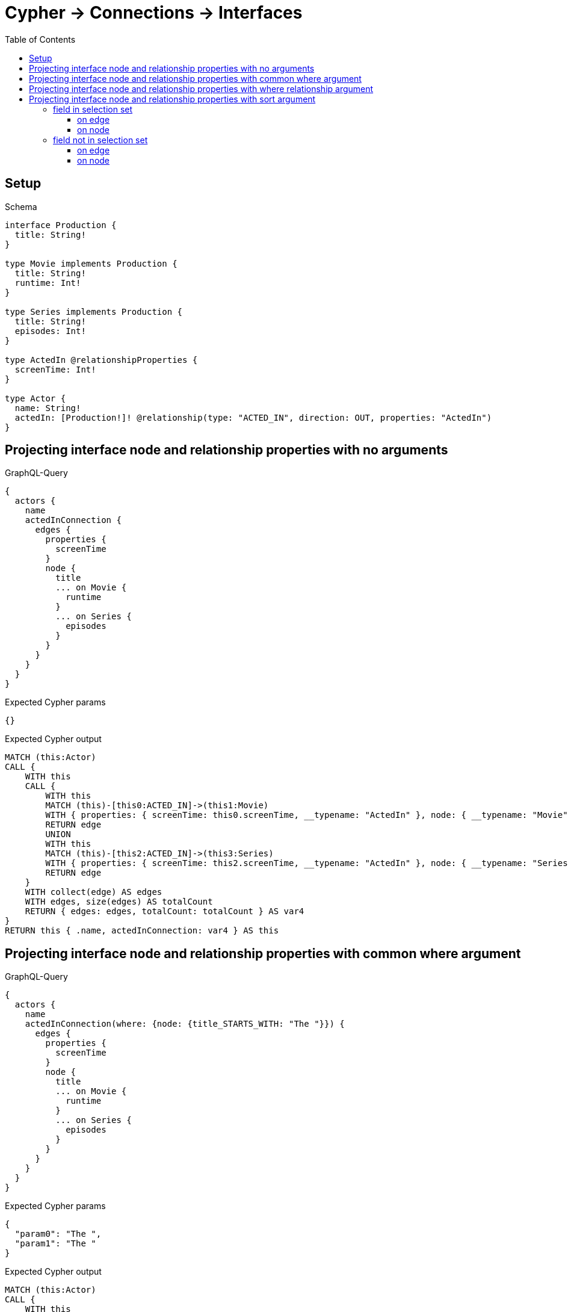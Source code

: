 // This file was generated by the Test-Case extractor of neo4j-graphql
:toc:
:toclevels: 42

= Cypher -> Connections -> Interfaces

== Setup

.Schema
[source,graphql,schema=true]
----
interface Production {
  title: String!
}

type Movie implements Production {
  title: String!
  runtime: Int!
}

type Series implements Production {
  title: String!
  episodes: Int!
}

type ActedIn @relationshipProperties {
  screenTime: Int!
}

type Actor {
  name: String!
  actedIn: [Production!]! @relationship(type: "ACTED_IN", direction: OUT, properties: "ActedIn")
}
----

== Projecting interface node and relationship properties with no arguments

.GraphQL-Query
[source,graphql,request=true]
----
{
  actors {
    name
    actedInConnection {
      edges {
        properties {
          screenTime
        }
        node {
          title
          ... on Movie {
            runtime
          }
          ... on Series {
            episodes
          }
        }
      }
    }
  }
}
----

.Expected Cypher params
[source,json]
----
{}
----

.Expected Cypher output
[source,cypher]
----
MATCH (this:Actor)
CALL {
    WITH this
    CALL {
        WITH this
        MATCH (this)-[this0:ACTED_IN]->(this1:Movie)
        WITH { properties: { screenTime: this0.screenTime, __typename: "ActedIn" }, node: { __typename: "Movie", __id: toString(id(this1)), runtime: this1.runtime, title: this1.title } } AS edge
        RETURN edge
        UNION
        WITH this
        MATCH (this)-[this2:ACTED_IN]->(this3:Series)
        WITH { properties: { screenTime: this2.screenTime, __typename: "ActedIn" }, node: { __typename: "Series", __id: toString(id(this3)), episodes: this3.episodes, title: this3.title } } AS edge
        RETURN edge
    }
    WITH collect(edge) AS edges
    WITH edges, size(edges) AS totalCount
    RETURN { edges: edges, totalCount: totalCount } AS var4
}
RETURN this { .name, actedInConnection: var4 } AS this
----

== Projecting interface node and relationship properties with common where argument

.GraphQL-Query
[source,graphql,request=true]
----
{
  actors {
    name
    actedInConnection(where: {node: {title_STARTS_WITH: "The "}}) {
      edges {
        properties {
          screenTime
        }
        node {
          title
          ... on Movie {
            runtime
          }
          ... on Series {
            episodes
          }
        }
      }
    }
  }
}
----

.Expected Cypher params
[source,json]
----
{
  "param0": "The ",
  "param1": "The "
}
----

.Expected Cypher output
[source,cypher]
----
MATCH (this:Actor)
CALL {
    WITH this
    CALL {
        WITH this
        MATCH (this)-[this0:ACTED_IN]->(this1:Movie)
        WHERE this1.title STARTS WITH $param0
        WITH { properties: { screenTime: this0.screenTime, __typename: "ActedIn" }, node: { __typename: "Movie", __id: toString(id(this1)), runtime: this1.runtime, title: this1.title } } AS edge
        RETURN edge
        UNION
        WITH this
        MATCH (this)-[this2:ACTED_IN]->(this3:Series)
        WHERE this3.title STARTS WITH $param1
        WITH { properties: { screenTime: this2.screenTime, __typename: "ActedIn" }, node: { __typename: "Series", __id: toString(id(this3)), episodes: this3.episodes, title: this3.title } } AS edge
        RETURN edge
    }
    WITH collect(edge) AS edges
    WITH edges, size(edges) AS totalCount
    RETURN { edges: edges, totalCount: totalCount } AS var4
}
RETURN this { .name, actedInConnection: var4 } AS this
----

== Projecting interface node and relationship properties with where relationship argument

.GraphQL-Query
[source,graphql,request=true]
----
{
  actors {
    name
    actedInConnection(where: {edge: {screenTime_GT: 60}}) {
      edges {
        properties {
          screenTime
        }
        node {
          title
          ... on Movie {
            runtime
          }
          ... on Series {
            episodes
          }
        }
      }
    }
  }
}
----

.Expected Cypher params
[source,json]
----
{
  "param0": 60,
  "param1": 60
}
----

.Expected Cypher output
[source,cypher]
----
MATCH (this:Actor)
CALL {
    WITH this
    CALL {
        WITH this
        MATCH (this)-[this0:ACTED_IN]->(this1:Movie)
        WHERE this0.screenTime > $param0
        WITH { properties: { screenTime: this0.screenTime, __typename: "ActedIn" }, node: { __typename: "Movie", __id: toString(id(this1)), runtime: this1.runtime, title: this1.title } } AS edge
        RETURN edge
        UNION
        WITH this
        MATCH (this)-[this2:ACTED_IN]->(this3:Series)
        WHERE this2.screenTime > $param1
        WITH { properties: { screenTime: this2.screenTime, __typename: "ActedIn" }, node: { __typename: "Series", __id: toString(id(this3)), episodes: this3.episodes, title: this3.title } } AS edge
        RETURN edge
    }
    WITH collect(edge) AS edges
    WITH edges, size(edges) AS totalCount
    RETURN { edges: edges, totalCount: totalCount } AS var4
}
RETURN this { .name, actedInConnection: var4 } AS this
----

== Projecting interface node and relationship properties with sort argument

=== field in selection set

==== on edge

.GraphQL-Query
[source,graphql,request=true]
----
{
  actors {
    name
    actedInConnection(sort: [{edge: {screenTime: ASC}}]) {
      edges {
        properties {
          screenTime
        }
        node {
          title
          ... on Movie {
            runtime
          }
          ... on Series {
            episodes
          }
        }
      }
    }
  }
}
----

.Expected Cypher params
[source,json]
----
{}
----

.Expected Cypher output
[source,cypher]
----
MATCH (this:Actor)
CALL {
    WITH this
    CALL {
        WITH this
        MATCH (this)-[this0:ACTED_IN]->(this1:Movie)
        WITH { properties: { screenTime: this0.screenTime, __typename: "ActedIn" }, node: { __typename: "Movie", __id: toString(id(this1)), runtime: this1.runtime, title: this1.title } } AS edge
        RETURN edge
        UNION
        WITH this
        MATCH (this)-[this2:ACTED_IN]->(this3:Series)
        WITH { properties: { screenTime: this2.screenTime, __typename: "ActedIn" }, node: { __typename: "Series", __id: toString(id(this3)), episodes: this3.episodes, title: this3.title } } AS edge
        RETURN edge
    }
    WITH collect(edge) AS edges
    WITH edges, size(edges) AS totalCount
    CALL {
        WITH edges
        UNWIND edges AS edge
        WITH edge
        ORDER BY edge.properties.screenTime ASC
        RETURN collect(edge) AS var4
    }
    RETURN { edges: var4, totalCount: totalCount } AS var5
}
RETURN this { .name, actedInConnection: var5 } AS this
----

==== on node

.GraphQL-Query
[source,graphql,request=true]
----
{
  actors {
    name
    actedInConnection(sort: [{node: {title: ASC}}]) {
      edges {
        properties {
          screenTime
        }
        node {
          title
          ... on Movie {
            runtime
          }
          ... on Series {
            episodes
          }
        }
      }
    }
  }
}
----

.Expected Cypher params
[source,json]
----
{}
----

.Expected Cypher output
[source,cypher]
----
MATCH (this:Actor)
CALL {
    WITH this
    CALL {
        WITH this
        MATCH (this)-[this0:ACTED_IN]->(this1:Movie)
        WITH { properties: { screenTime: this0.screenTime, __typename: "ActedIn" }, node: { __typename: "Movie", __id: toString(id(this1)), runtime: this1.runtime, title: this1.title } } AS edge
        RETURN edge
        UNION
        WITH this
        MATCH (this)-[this2:ACTED_IN]->(this3:Series)
        WITH { properties: { screenTime: this2.screenTime, __typename: "ActedIn" }, node: { __typename: "Series", __id: toString(id(this3)), episodes: this3.episodes, title: this3.title } } AS edge
        RETURN edge
    }
    WITH collect(edge) AS edges
    WITH edges, size(edges) AS totalCount
    CALL {
        WITH edges
        UNWIND edges AS edge
        WITH edge
        ORDER BY edge.node.title ASC
        RETURN collect(edge) AS var4
    }
    RETURN { edges: var4, totalCount: totalCount } AS var5
}
RETURN this { .name, actedInConnection: var5 } AS this
----

=== field not in selection set

==== on edge

.GraphQL-Query
[source,graphql,request=true]
----
{
  actors {
    name
    actedInConnection(sort: [{edge: {screenTime: ASC}}]) {
      edges {
        node {
          title
          ... on Movie {
            runtime
          }
          ... on Series {
            episodes
          }
        }
      }
    }
  }
}
----

.Expected Cypher params
[source,json]
----
{}
----

.Expected Cypher output
[source,cypher]
----
MATCH (this:Actor)
CALL {
    WITH this
    CALL {
        WITH this
        MATCH (this)-[this0:ACTED_IN]->(this1:Movie)
        WITH { properties: { screenTime: this0.screenTime, __typename: "ActedIn" }, node: { __typename: "Movie", __id: toString(id(this1)), runtime: this1.runtime, title: this1.title } } AS edge
        RETURN edge
        UNION
        WITH this
        MATCH (this)-[this2:ACTED_IN]->(this3:Series)
        WITH { properties: { screenTime: this2.screenTime, __typename: "ActedIn" }, node: { __typename: "Series", __id: toString(id(this3)), episodes: this3.episodes, title: this3.title } } AS edge
        RETURN edge
    }
    WITH collect(edge) AS edges
    WITH edges, size(edges) AS totalCount
    CALL {
        WITH edges
        UNWIND edges AS edge
        WITH edge
        ORDER BY edge.properties.screenTime ASC
        RETURN collect(edge) AS var4
    }
    RETURN { edges: var4, totalCount: totalCount } AS var5
}
RETURN this { .name, actedInConnection: var5 } AS this
----

==== on node

.GraphQL-Query
[source,graphql,request=true]
----
{
  actors {
    name
    actedInConnection(sort: [{node: {title: ASC}}]) {
      edges {
        properties {
          screenTime
        }
        node {
          ... on Movie {
            runtime
          }
          ... on Series {
            episodes
          }
        }
      }
    }
  }
}
----

.Expected Cypher params
[source,json]
----
{}
----

.Expected Cypher output
[source,cypher]
----
MATCH (this:Actor)
CALL {
    WITH this
    CALL {
        WITH this
        MATCH (this)-[this0:ACTED_IN]->(this1:Movie)
        WITH { properties: { screenTime: this0.screenTime, __typename: "ActedIn" }, node: { __typename: "Movie", __id: toString(id(this1)), runtime: this1.runtime, title: this1.title } } AS edge
        RETURN edge
        UNION
        WITH this
        MATCH (this)-[this2:ACTED_IN]->(this3:Series)
        WITH { properties: { screenTime: this2.screenTime, __typename: "ActedIn" }, node: { __typename: "Series", __id: toString(id(this3)), episodes: this3.episodes, title: this3.title } } AS edge
        RETURN edge
    }
    WITH collect(edge) AS edges
    WITH edges, size(edges) AS totalCount
    CALL {
        WITH edges
        UNWIND edges AS edge
        WITH edge
        ORDER BY edge.node.title ASC
        RETURN collect(edge) AS var4
    }
    RETURN { edges: var4, totalCount: totalCount } AS var5
}
RETURN this { .name, actedInConnection: var5 } AS this
----
